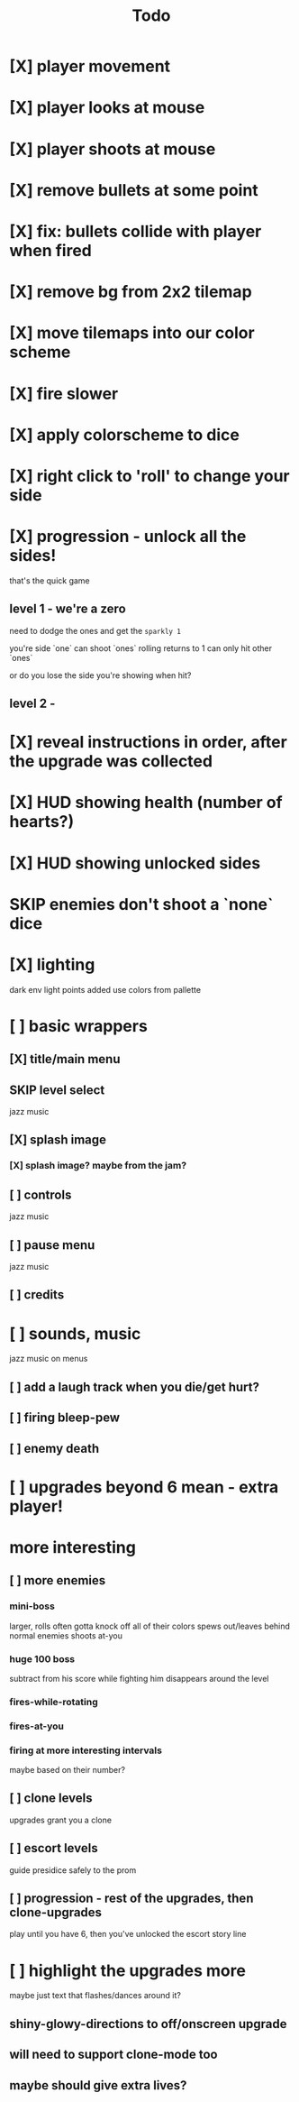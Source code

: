 #+title: Todo

* [X] player movement
CLOSED: [2022-07-15 Fri 16:34]
* [X] player looks at mouse
CLOSED: [2022-07-15 Fri 16:34]
* [X] player shoots at mouse
CLOSED: [2022-07-15 Fri 16:34]
* [X] remove bullets at some point
CLOSED: [2022-07-15 Fri 17:09]
* [X] fix: bullets collide with player when fired
CLOSED: [2022-07-15 Fri 17:09]
* [X] remove bg from 2x2 tilemap
CLOSED: [2022-07-15 Fri 17:26]
* [X] move tilemaps into our color scheme
CLOSED: [2022-07-15 Fri 17:26]
* [X] fire slower
CLOSED: [2022-07-15 Fri 17:30]
* [X] apply colorscheme to dice
CLOSED: [2022-07-15 Fri 17:42]
* [X] right click to 'roll' to change your side
CLOSED: [2022-07-15 Fri 18:20]
* [X] progression - unlock all the sides!
CLOSED: [2022-07-16 Sat 11:15]
that's the quick game
** level 1 - we're a zero
need to dodge the ones and get the ~sparkly 1~

you're side `one`
can shoot `ones`
rolling returns to 1
can only hit other `ones`

or do you lose the side you're showing when hit?

** level 2 -
* [X] reveal instructions in order, after the upgrade was collected
CLOSED: [2022-07-16 Sat 11:50]
* [X] HUD showing health (number of hearts?)
CLOSED: [2022-07-16 Sat 12:54]
* [X] HUD showing unlocked sides
CLOSED: [2022-07-16 Sat 12:54]
* SKIP enemies don't shoot a `none` dice
CLOSED: [2022-07-16 Sat 12:54]
* [X] lighting
CLOSED: [2022-07-16 Sat 15:11]
dark env
light points added
use colors from pallette
* [ ] basic wrappers
** [X] title/main menu
CLOSED: [2022-07-16 Sat 17:41]
** SKIP level select
CLOSED: [2022-07-16 Sat 17:41]
jazz music
** [X] splash image
CLOSED: [2022-07-16 Sat 17:41]
*** [X] splash image? maybe from the jam?
CLOSED: [2022-07-16 Sat 17:41]
** [ ] controls
jazz music
** [ ] pause menu
jazz music
** [ ] credits
* [ ] sounds, music
jazz music on menus
** [ ] add a laugh track when you die/get hurt?
** [ ] firing bleep-pew
** [ ] enemy death
* [ ] upgrades beyond 6 mean - extra player!
* more interesting
** [ ] more enemies
*** mini-boss
larger, rolls often
gotta knock off all of their colors
spews out/leaves behind normal enemies
shoots at-you
*** huge 100 boss
subtract from his score while fighting him
disappears around the level
*** fires-while-rotating
*** fires-at-you
*** firing at more interesting intervals
maybe based on their number?
** [ ] clone levels
upgrades grant you a clone
** [ ] escort levels
guide presidice safely to the prom
** [ ] progression - rest of the upgrades, then clone-upgrades
play until you have 6, then you've unlocked the escort story line
* [ ] highlight the upgrades more
maybe just text that flashes/dances around it?
** shiny-glowy-directions to off/onscreen upgrade
** will need to support clone-mode too
** maybe should give extra lives?
